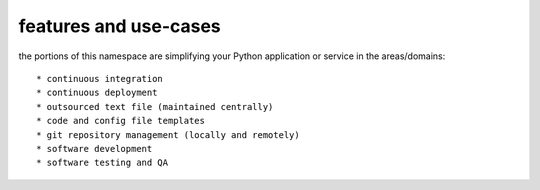 features and use-cases
**********************

the portions of this namespace are simplifying your Python application or service in the areas/domains::

    * continuous integration
    * continuous deployment
    * outsourced text file (maintained centrally)
    * code and config file templates
    * git repository management (locally and remotely)
    * software development
    * software testing and QA

